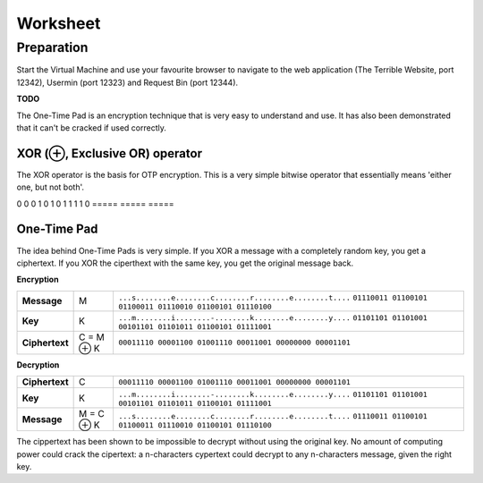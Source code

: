 Worksheet
========================================================================

Preparation
___________

Start the Virtual Machine and use your favourite browser to navigate to the
web application (The Terrible Website,
port 12342), Usermin (port 12323) and Request Bin (port 12344).

**TODO**

The One-Time Pad is an encryption technique that is very easy to understand and
use. It has also been demonstrated that it can't be cracked if used correctly.


XOR (⊕, Exclusive OR) operator
------------------------------

The XOR operator is the basis for OTP encryption. This is a very simple bitwise
operator that essentially means 'either one, but not both'.

=====  =====  ======
   Inputs     Output
------------  ------
  A      B    A ⊕ B
=====  =====  =====
0      0      0
1      0      1
0      1      1
1      1      0
=====  =====  =====


One-Time Pad
------------

The idea behind One-Time Pads is very simple. If you XOR a message with a
completely random key, you get a ciphertext. If you XOR the ciperthext with
the same key, you get the original message back.

**Encryption**

+----------------+------------+-----------------------------------------------------------+
| **Message**    | M          | ``...s........e........c........r........e........t....`` |
|                |            | ``01110011 01100101 01100011 01110010 01100101 01110100`` |
+----------------+------------+-----------------------------------------------------------+
| **Key**        | K          | ``...m........i........-........k........e........y....`` |
|                |            | ``01101101 01101001 00101101 01101011 01100101 01111001`` |
+----------------+------------+-----------------------------------------------------------+
| **Ciphertext** | C = M ⊕ K  | ``00011110 00001100 01001110 00011001 00000000 00001101`` |
+----------------+------------+-----------------------------------------------------------+


**Decryption**

+----------------+------------+-----------------------------------------------------------+
| **Ciphertext** | C          | ``00011110 00001100 01001110 00011001 00000000 00001101`` |
+----------------+------------+-----------------------------------------------------------+
| **Key**        | K          | ``...m........i........-........k........e........y....`` |
|                |            | ``01101101 01101001 00101101 01101011 01100101 01111001`` |
+----------------+------------+-----------------------------------------------------------+
| **Message**    | M = C ⊕ K  | ``...s........e........c........r........e........t....`` |
|                |            | ``01110011 01100101 01100011 01110010 01100101 01110100`` |
+----------------+------------+-----------------------------------------------------------+

The cippertext has been shown to be impossible to decrypt
without using the original key. No amount of computing power could crack
the cipertext: a n-characters cypertext could decrypt to any
n-characters message, given the right key.
